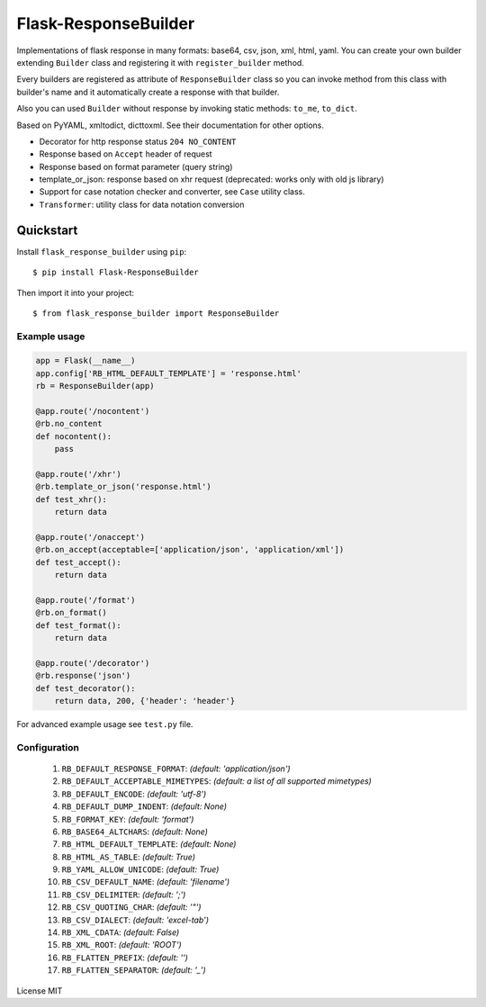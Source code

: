 Flask-ResponseBuilder
=====================

Implementations of flask response in many formats: base64, csv, json, xml, html, yaml.
You can create your own builder extending ``Builder`` class and registering it with ``register_builder`` method.

Every builders are registered as attribute of ``ResponseBuilder`` class so you can invoke method from this class
with builder's name and it automatically create a response with that builder.

Also you can used ``Builder`` without response by invoking static methods: ``to_me``, ``to_dict``.

Based on PyYAML, xmltodict, dicttoxml. See their documentation for other options.

- Decorator for http response status ``204 NO_CONTENT``
- Response based on ``Accept`` header of request
- Response based on format parameter (query string)
- template_or_json: response based on xhr request (deprecated: works only with old js library)
- Support for case notation checker and converter, see ``Case`` utility class.
- ``Transformer``: utility class for data notation conversion

Quickstart
~~~~~~~~~~

Install ``flask_response_builder`` using ``pip``:

::

   $ pip install Flask-ResponseBuilder

Then import it into your project:

::

   $ from flask_response_builder import ResponseBuilder


.. _section-1:

Example usage
^^^^^^^^^^^^^

.. code:: python

    app = Flask(__name__)
    app.config['RB_HTML_DEFAULT_TEMPLATE'] = 'response.html'
    rb = ResponseBuilder(app)

    @app.route('/nocontent')
    @rb.no_content
    def nocontent():
        pass

    @app.route('/xhr')
    @rb.template_or_json('response.html')
    def test_xhr():
        return data

    @app.route('/onaccept')
    @rb.on_accept(acceptable=['application/json', 'application/xml'])
    def test_accept():
        return data

    @app.route('/format')
    @rb.on_format()
    def test_format():
        return data

    @app.route('/decorator')
    @rb.response('json')
    def test_decorator():
        return data, 200, {'header': 'header'}


For advanced example usage see ``test.py`` file.

.. _section-2:

Configuration
^^^^^^^^^^^^^

    1.  ``RB_DEFAULT_RESPONSE_FORMAT``: *(default: 'application/json')*
    2.  ``RB_DEFAULT_ACCEPTABLE_MIMETYPES``: *(default: a list of all supported mimetypes)*
    3.  ``RB_DEFAULT_ENCODE``: *(default: 'utf-8')*
    4.  ``RB_DEFAULT_DUMP_INDENT``: *(default: None)*
    5.  ``RB_FORMAT_KEY``: *(default: 'format')*
    6.  ``RB_BASE64_ALTCHARS``: *(default: None)*
    7.  ``RB_HTML_DEFAULT_TEMPLATE``: *(default: None)*
    8.  ``RB_HTML_AS_TABLE``: *(default: True)*
    9.  ``RB_YAML_ALLOW_UNICODE``: *(default: True)*
    10. ``RB_CSV_DEFAULT_NAME``: *(default: 'filename')*
    11. ``RB_CSV_DELIMITER``: *(default: ';')*
    12. ``RB_CSV_QUOTING_CHAR``: *(default: '"')*
    13. ``RB_CSV_DIALECT``: *(default: 'excel-tab')*
    14. ``RB_XML_CDATA``: *(default: False)*
    15. ``RB_XML_ROOT``: *(default: 'ROOT')*
    16. ``RB_FLATTEN_PREFIX``: *(default: '')*
    17. ``RB_FLATTEN_SEPARATOR``: *(default: '_')*


License MIT
